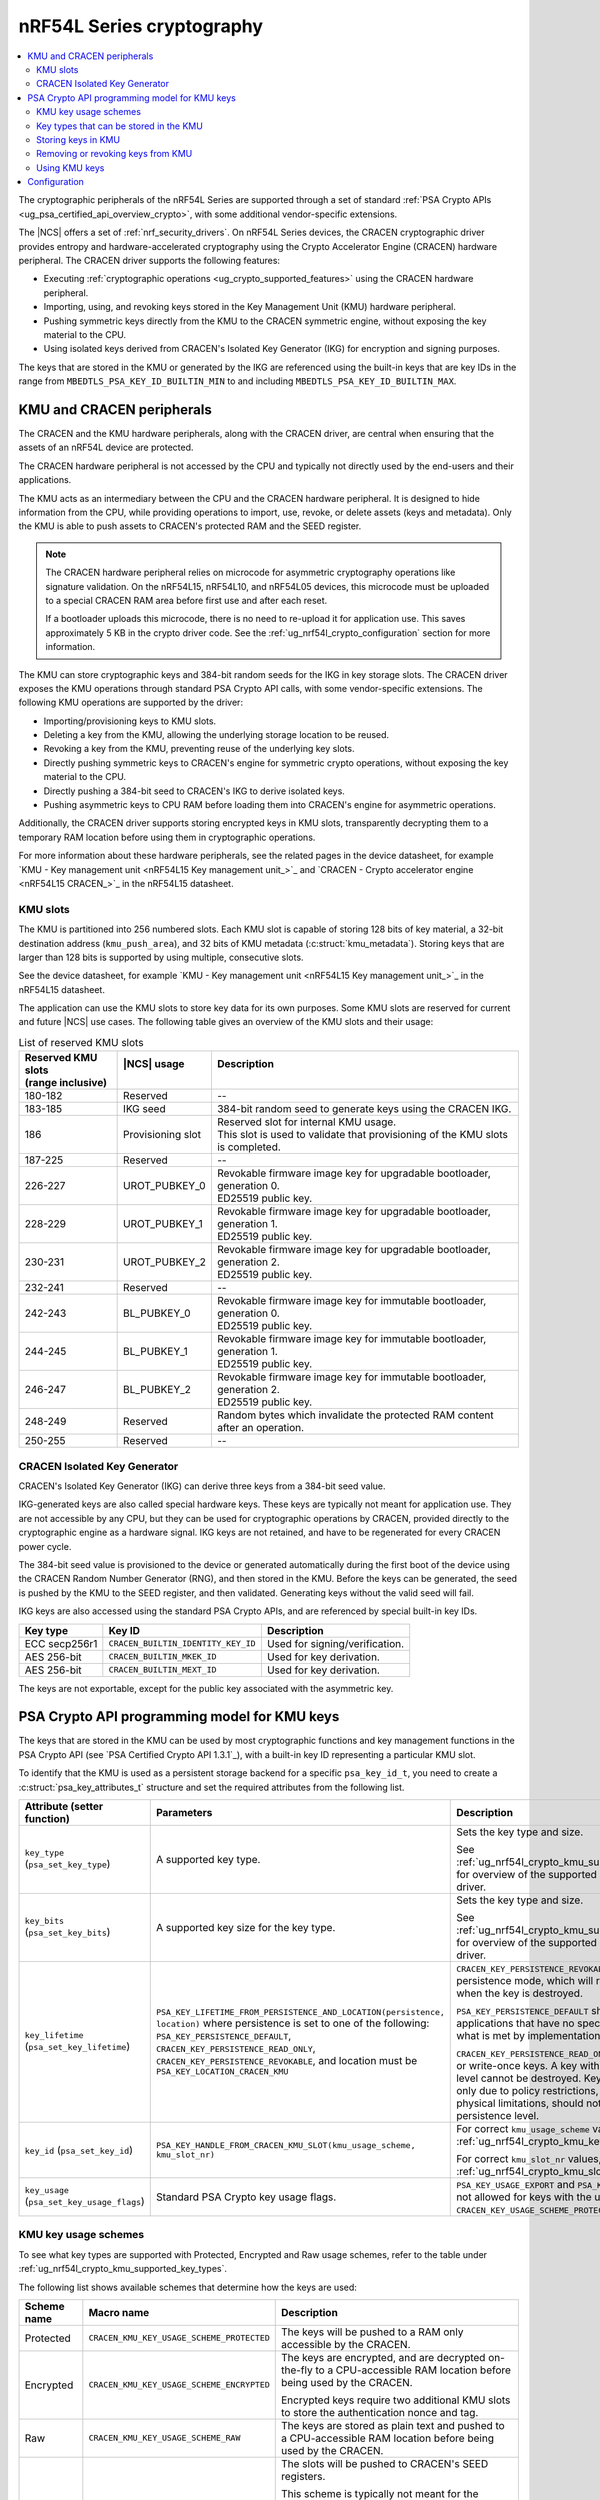 .. _ug_nrf54l_cryptography:

nRF54L Series cryptography
##########################

.. contents::
   :local:
   :depth: 2

The cryptographic peripherals of the nRF54L Series are supported through a set of standard :ref:`PSA Crypto APIs <ug_psa_certified_api_overview_crypto>`, with some additional vendor-specific extensions.

The |NCS| offers a set of :ref:`nrf_security_drivers`.
On nRF54L Series devices, the CRACEN cryptographic driver provides entropy and hardware-accelerated cryptography using the Crypto Accelerator Engine (CRACEN) hardware peripheral.
The CRACEN driver supports the following features:

* Executing :ref:`cryptographic operations <ug_crypto_supported_features>` using the CRACEN hardware peripheral.
* Importing, using, and revoking keys stored in the Key Management Unit (KMU) hardware peripheral.
* Pushing symmetric keys directly from the KMU to the CRACEN symmetric engine, without exposing the key material to the CPU.
* Using isolated keys derived from CRACEN's Isolated Key Generator (IKG) for encryption and signing purposes.

The keys that are stored in the KMU or generated by the IKG are referenced using the built-in keys that are key IDs in the range from ``MBEDTLS_PSA_KEY_ID_BUILTIN_MIN`` to and including ``MBEDTLS_PSA_KEY_ID_BUILTIN_MAX``.

.. _ug_nrf54l_crypto_kmu_cracen_peripherals:

KMU and CRACEN peripherals
**************************

The CRACEN and the KMU hardware peripherals, along with the CRACEN driver, are central when ensuring that the assets of an nRF54L device are protected.

The CRACEN hardware peripheral is not accessed by the CPU and typically not directly used by the end-users and their applications.

The KMU acts as an intermediary between the CPU and the CRACEN hardware peripheral.
It is designed to hide information from the CPU, while providing operations to import, use, revoke, or delete assets (keys and metadata).
Only the KMU is able to push assets to CRACEN's protected RAM and the SEED register.

.. note::
   The CRACEN hardware peripheral relies on microcode for asymmetric cryptography operations like signature validation.
   On the nRF54L15, nRF54L10, and nRF54L05 devices, this microcode must be uploaded to a special CRACEN RAM area before first use and after each reset.

   If a bootloader uploads this microcode, there is no need to re-upload it for application use.
   This saves approximately 5 KB in the crypto driver code.
   See the :ref:`ug_nrf54l_crypto_configuration` section for more information.

The KMU can store cryptographic keys and 384-bit random seeds for the IKG in key storage slots.
The CRACEN driver exposes the KMU operations through standard PSA Crypto API calls, with some vendor-specific extensions.
The following KMU operations are supported by the driver:

* Importing/provisioning keys to KMU slots.
* Deleting a key from the KMU, allowing the underlying storage location to be reused.
* Revoking a key from the KMU, preventing reuse of the underlying key slots.
* Directly pushing symmetric keys to CRACEN's engine for symmetric crypto operations, without exposing the key material to the CPU.
* Directly pushing a 384-bit seed to CRACEN's IKG to derive isolated keys.
* Pushing asymmetric keys to CPU RAM before loading them into CRACEN's engine for asymmetric operations.

Additionally, the CRACEN driver supports storing encrypted keys in KMU slots, transparently decrypting them to a temporary RAM location before using them in cryptographic operations.

For more information about these hardware peripherals, see the related pages in the device datasheet, for example `KMU - Key management unit <nRF54L15 Key management unit_>`_ and `CRACEN - Crypto accelerator engine <nRF54L15 CRACEN_>`_ in the nRF54L15 datasheet.

.. _ug_nrf54l_crypto_kmu_slots:

KMU slots
=========

The KMU is partitioned into 256 numbered slots.
Each KMU slot is capable of storing 128 bits of key material, a 32-bit destination address (``kmu_push_area``), and 32 bits of KMU metadata (:c:struct:`kmu_metadata`).
Storing keys that are larger than 128 bits is supported by using multiple, consecutive slots.

See the device datasheet, for example `KMU - Key management unit <nRF54L15 Key management unit_>`_ in the nRF54L15 datasheet.

The application can use the KMU slots to store key data for its own purposes.
Some KMU slots are reserved for current and future |NCS| use cases.
The following table gives an overview of the KMU slots and their usage:

.. list-table:: List of reserved KMU slots
   :widths: auto
   :header-rows: 1

   * - | Reserved KMU slots
       | (range inclusive)
     - | |NCS| usage
       |
     - | Description
       |
   * - 180-182
     - Reserved
     - --
   * - 183-185
     - IKG seed
     - 384-bit random seed to generate keys using the CRACEN IKG.
   * - 186
     - Provisioning slot
     - | Reserved slot for internal KMU usage.
       | This slot is used to validate that provisioning of the KMU slots is completed.
   * - 187-225
     - Reserved
     - --
   * - 226-227
     - UROT_PUBKEY_0
     - | Revokable firmware image key for upgradable bootloader, generation 0.
       | ED25519 public key.
   * - 228-229
     - UROT_PUBKEY_1
     - | Revokable firmware image key for upgradable bootloader, generation 1.
       | ED25519 public key.
   * - 230-231
     - UROT_PUBKEY_2
     - | Revokable firmware image key for upgradable bootloader, generation 2.
       | ED25519 public key.
   * - 232-241
     - Reserved
     - --
   * - 242-243
     - BL_PUBKEY_0
     - | Revokable firmware image key for immutable bootloader, generation 0.
       | ED25519 public key.
   * - 244-245
     - BL_PUBKEY_1
     - | Revokable firmware image key for immutable bootloader, generation 1.
       | ED25519 public key.
   * - 246-247
     - BL_PUBKEY_2
     - | Revokable firmware image key for immutable bootloader, generation 2.
       | ED25519 public key.
   * - 248-249
     - Reserved
     - Random bytes which invalidate the protected RAM content after an operation.
   * - 250-255
     - Reserved
     - --

.. _ug_nrf54l_crypto_cracen_ikg:

CRACEN Isolated Key Generator
=============================

CRACEN's Isolated Key Generator (IKG) can derive three keys from a 384-bit seed value.

IKG-generated keys are also called special hardware keys.
These keys are typically not meant for application use.
They are not accessible by any CPU, but they can be used for cryptographic operations by CRACEN, provided directly to the cryptographic engine as a hardware signal.
IKG keys are not retained, and have to be regenerated for every CRACEN power cycle.

The 384-bit seed value is provisioned to the device or generated automatically during the first boot of the device using the CRACEN Random Number Generator (RNG), and then stored in the KMU.
Before the keys can be generated, the seed is pushed by the KMU to the SEED register, and then validated.
Generating keys without the valid seed will fail.

IKG keys are also accessed using the standard PSA Crypto APIs, and are referenced by special built-in key IDs.

+-----------------+-------------------------------------+---------------------------------------------------+
| Key type        | Key ID                              | Description                                       |
+=================+=====================================+===================================================+
| ECC secp256r1   | ``CRACEN_BUILTIN_IDENTITY_KEY_ID``  | Used for signing/verification.                    |
+-----------------+-------------------------------------+---------------------------------------------------+
| AES 256-bit     | ``CRACEN_BUILTIN_MKEK_ID``          | Used for key derivation.                          |
+-----------------+-------------------------------------+---------------------------------------------------+
| AES 256-bit     | ``CRACEN_BUILTIN_MEXT_ID``          | Used for key derivation.                          |
+-----------------+-------------------------------------+---------------------------------------------------+

The keys are not exportable, except for the public key associated with the asymmetric key.

.. _ug_nrf54l_crypto_kmu_key_programming_model:

PSA Crypto API programming model for KMU keys
*********************************************

The keys that are stored in the KMU can be used by most cryptographic functions and key management functions in the PSA Crypto API (see `PSA Certified Crypto API 1.3.1`_), with a built-in key ID representing a particular KMU slot.

To identify that the KMU is used as a persistent storage backend for a specific ``psa_key_id_t``, you need to create a :c:struct:`psa_key_attributes_t` structure and set the required attributes from the following list.

+----------------------------------------------+-----------------------------------------------------------------------------+----------------------------------------------------------------------------------------------------------------------------------------------------+
| Attribute (setter function)                  | Parameters                                                                  | Description                                                                                                                                        |
+==============================================+=============================================================================+====================================================================================================================================================+
| ``key_type`` (``psa_set_key_type``)          | A supported key type.                                                       | Sets the key type and size.                                                                                                                        |
|                                              |                                                                             |                                                                                                                                                    |
|                                              |                                                                             | See :ref:`ug_nrf54l_crypto_kmu_supported_key_types` for overview of the supported key types for each driver.                                       |
+----------------------------------------------+-----------------------------------------------------------------------------+----------------------------------------------------------------------------------------------------------------------------------------------------+
| ``key_bits`` (``psa_set_key_bits``)          | A supported key size for the key type.                                      | Sets the key type and size.                                                                                                                        |
|                                              |                                                                             |                                                                                                                                                    |
|                                              |                                                                             | See :ref:`ug_nrf54l_crypto_kmu_supported_key_types` for overview of the supported key types for each driver.                                       |
+----------------------------------------------+-----------------------------------------------------------------------------+----------------------------------------------------------------------------------------------------------------------------------------------------+
| ``key_lifetime`` (``psa_set_key_lifetime``)  | ``PSA_KEY_LIFETIME_FROM_PERSISTENCE_AND_LOCATION(persistence, location)``   | ``CRACEN_KEY_PERSISTENCE_REVOKABLE`` is a custom persistence mode, which will revoke the key slots when the key is destroyed.                      |
|                                              | where persistence is set to one of the following:                           |                                                                                                                                                    |
|                                              | ``PSA_KEY_PERSISTENCE_DEFAULT``,                                            | ``PSA_KEY_PERSISTENCE_DEFAULT`` should be used by applications that have no specific needs beyond what is met by implementation-specific features. |
|                                              | ``CRACEN_KEY_PERSISTENCE_READ_ONLY``,                                       |                                                                                                                                                    |
|                                              | ``CRACEN_KEY_PERSISTENCE_REVOKABLE``,                                       | ``CRACEN_KEY_PERSISTENCE_READ_ONLY`` is for read-only or write-once keys.                                                                          |
|                                              | and location must be ``PSA_KEY_LOCATION_CRACEN_KMU``                        | A key with this persistence level cannot be destroyed.                                                                                             |
|                                              |                                                                             | Keys that are read-only due to policy restrictions, rather than physical limitations, should not have this persistence level.                      |
+----------------------------------------------+-----------------------------------------------------------------------------+----------------------------------------------------------------------------------------------------------------------------------------------------+
| ``key_id`` (``psa_set_key_id``)              | ``PSA_KEY_HANDLE_FROM_CRACEN_KMU_SLOT(kmu_usage_scheme, kmu_slot_nr)``      | For correct ``kmu_usage_scheme`` values, see :ref:`ug_nrf54l_crypto_kmu_key_usage_schemes`.                                                        |
|                                              |                                                                             |                                                                                                                                                    |
|                                              |                                                                             | For correct ``kmu_slot_nr`` values, see :ref:`ug_nrf54l_crypto_kmu_slots`.                                                                         |
+----------------------------------------------+-----------------------------------------------------------------------------+----------------------------------------------------------------------------------------------------------------------------------------------------+
| ``key_usage`` (``psa_set_key_usage_flags``)  | Standard PSA Crypto key usage flags.                                        | ``PSA_KEY_USAGE_EXPORT`` and ``PSA_KEY_USAGE_COPY`` are not allowed for keys with the usage scheme ``CRACEN_KEY_USAGE_SCHEME_PROTECTED``.          |
+----------------------------------------------+-----------------------------------------------------------------------------+----------------------------------------------------------------------------------------------------------------------------------------------------+

.. _ug_nrf54l_crypto_kmu_key_usage_schemes:

KMU key usage schemes
=====================

To see what key types are supported with Protected, Encrypted and Raw usage schemes, refer to the table under :ref:`ug_nrf54l_crypto_kmu_supported_key_types`.

The following list shows available schemes that determine how the keys are used:

+-------------+--------------------------------------------+--------------------------------------------------------------------------------------------------------------------------------------+
| Scheme name | Macro name                                 | Description                                                                                                                          |
+=============+============================================+======================================================================================================================================+
| Protected   | ``CRACEN_KMU_KEY_USAGE_SCHEME_PROTECTED``  | The keys will be pushed to a RAM only accessible by the CRACEN.                                                                      |
+-------------+--------------------------------------------+--------------------------------------------------------------------------------------------------------------------------------------+
| Encrypted   | ``CRACEN_KMU_KEY_USAGE_SCHEME_ENCRYPTED``  | The keys are encrypted, and are decrypted on-the-fly to a CPU-accessible RAM location before being used by the CRACEN.               |
|             |                                            |                                                                                                                                      |
|             |                                            | Encrypted keys require two additional KMU slots to store the authentication nonce and tag.                                           |
+-------------+--------------------------------------------+--------------------------------------------------------------------------------------------------------------------------------------+
| Raw         | ``CRACEN_KMU_KEY_USAGE_SCHEME_RAW``        | The keys are stored as plain text and pushed to a CPU-accessible RAM location before being used by the CRACEN.                       |
+-------------+--------------------------------------------+--------------------------------------------------------------------------------------------------------------------------------------+
| Seed        | ``CRACEN_KMU_KEY_USAGE_SCHEME_SEED``       | The slots will be pushed to CRACEN's SEED registers.                                                                                 |
|             |                                            |                                                                                                                                      |
|             |                                            | This scheme is typically not meant for the application use.                                                                          |
|             |                                            |                                                                                                                                      |
|             |                                            | It is only used for the platform keys, ``CRACEN_BUILTIN_IDENTITY_KEY_ID``, ``CRACEN_BUILTIN_MKEK_ID`` or ``CRACEN_BUILTIN_MEXT_ID``. |
+-------------+--------------------------------------------+--------------------------------------------------------------------------------------------------------------------------------------+

.. _ug_nrf54l_crypto_kmu_supported_key_types:

Key types that can be stored in the KMU
=======================================

The following table lists all key types that can be stored in the KMU, indicating which usage schemes (Protected, Encrypted, and Raw) support them and the number of key slots they require.

.. note::
   This list does not include the key types that are supported by the CRACEN driver, but not stored in the KMU.
   For the list of supported key types by the CRACEN driver, see :ref:`ug_crypto_supported_features_operations`.

.. list-table:: Supported key types
   :widths: auto
   :header-rows: 1

   * - Key type
     - PSA key attributes
     - KMU slots [1]_
     - Protected
     - Encrypted
     - Raw
   * - AES 128-bit keys
     - | ``key_type``: ``PSA KEY_TYPE_AES``
       | ``key_bits``: 128
     - 1
     - Yes
     - Yes
     - Yes
   * - AES 192-bit and 256-bit keys
     - | ``key_type``: ``PSA_KEY_TYPE_AES``
       | ``key_bits``: 192 [2]_
       | ``key_bits``: 256
     - 2
     - Yes
     - Yes
     - Yes
   * - ChaCha20-Poly1305
     - ``key_type``: ``PSA_KEY_TYPE_CHACHA20``
     - 2
     - No
     - Yes
     - Yes
   * - ECC secp256r1 key pair (ECDSA and ECDH usage) [3]_
     - | ``key_type``: ``PSA_KEY_TYPE_ECC_KEY_PAIR(PSA_ECC_FAMILY_SECP_R1)``
       | ``key_bits``: 256
     - 2
     - No
     - Yes
     - Yes
   * - ECC secp256r1 public key (ECDSA usage only)
     - | ``key_type``: ``PSA_KEY_TYPE_ECC_PUBLIC_KEY(PSA_ECC_FAMILY_SECP_R1)``
       | ``key_bits``: 256
     - 4
     - No
     - Yes
     - Yes
   * - Ed25519 key pair
     - | ``key_type``: ``PSA_KEY_TYPE_ECC_KEY_PAIR(PSA_ECC_FAMILY_TWISTED_EDWARDS)``
       | ``key_bits``: 255
     - 2
     - No
     - Yes
     - Yes
   * - ED25519 public key
     - | ``key_type``: ``PSA_KEY_TYPE_ECC_PUBLIC_KEY(PSA_ECC_FAMILY_TWISTED_EDWARDS)``
       | ``key_bits``: 255
     - 2
     - No
     - Yes
     - Yes
   * - HMAC SHA-256 128-bit keys
     - | ``key_type``: ``PSA_KEY_TYPE_HMAC``
       | ``key_bits``: 128
       | ``key_algorithm``: ``PSA_ALG_HMAC(PSA_ALG_SHA_256)``
     - 1
     - No
     - No
     - Yes
.. [1] Keys with the Encrypted usage scheme (``CRACEN_KMU_KEY_USAGE_SCHEME_ENCRYPTED``) will require two additional KMU slots to store the nonce and the authentication tag.
.. [2] Not supported on nRF54LM20.
.. [3] ECDH not supported for key derivation.

.. _ug_nrf54l_crypto_kmu_storing_keys:

Storing keys in KMU
===================

Applications can store keys in KMU slots using the standard PSA Crypto API key management operations, such as ``psa_import_key``, ``psa_generate_key``, or ``psa_copy_key``.
Additionally, the KMU slots can be provisioned :ref:`for development or for production <ug_nrf54l_developing_provision_kmu_provisioning>`.
Provisioning for production requires manually setting up the :c:struct:`kmu_metadata` data structure for each key slot.

.. note::
   If a power failure occurs during provisioning of a key with persistence ``CRACEN_KEY_PERSISTENCE_READ_ONLY`` or ``CRACEN_KEY_PERSISTENCE_REVOKABLE``, it might not be possible to recover the key slot.
   Provisioning of read-only keys should be restricted to controlled environments (production environments).

You might encounter the following KMU-specific error codes when storing keys in KMU:

* ``PSA_ERROR_ALREADY_EXIST``: One of the required key slots has already been provisioned.
* ``PSA_ERROR_NOT_SUPPORTED``: Unsupported key type.

.. _ug_nrf54l_crypto_kmu_metadata:

KMU metadata
------------

After you store the keys in KMU, you need the CRACEN driver to be able to verify some properties of the key and its intended usage.
Only then can it use the key material, for example for a decryption operation or for a signature verification operation.

For the verification of the key, the CRACEN driver requires information from the METADATA field of the SRC data struct, as explained in the in the device datasheet, for example `KMU - Key management unit <nRF54L15 Key management unit_>`_ in the nRF54L15 datasheet.
The encoding of information in the METADATA field is detailed in the :c:struct:`kmu_metadata` structure, a 32-bit bitfield defined in the CRACEN driver source code (:file:`nrf/subsys/nrf_security/src/drivers/cracen/cracenpsa/src/kmu.c`).

When the application uses ``psa_import_key`` or ``psa_generate_key`` to store a key in KMU slots, the CRACEN driver encodes :c:struct:`kmu_metadata` with the appropriate values based on the :ref:`PSA key attributes given to the functions <ug_nrf54l_crypto_kmu_key_programming_model>` (:c:struct:`psa_key_attributes_t`).
The CRACEN driver performs the following steps:

1. Checks ``key_id`` to determine the KMU slot usage.
#. Converts PSA key attributes to :c:struct:`kmu_metadata` bitfields.
#. Sets the KMU slot's RPOLICY field (whether the key should be revokable, read-only, or deletable).
#. Sets the KMU slot's DEST address to one of the following locations:

   * CRACEN's protected RAM if the key is a symmetric key (has the usage scheme set to :ref:`Protected <ug_nrf54l_crypto_kmu_key_usage_schemes>`)
   * CRACEN's SEED register (for IKG keys)
   * The reserved RAM area ``kmu_push_area`` (0x20000000-0x20000064) for other keys

#. Stores the :c:struct:`kmu_metadata` information in the KMU slot's METADATA field.
#. Stores the key material in the KMU slot's VALUE field.

When the keys are larger than 128 bits and span several consecutive KMU slots, the following rules apply:

* Only the first slot (primary slot) contains the complete :c:struct:`kmu_metadata` structure.
* Secondary slots have their METADATA field set to ``0xffffffff`` (``SECONDARY_SLOT_METADATA_VALUE``).
* Each secondary slot's DEST address is incremented by 16 bytes (128 bits) compared to the previous slot.
* All slots used by a key must have the same RPOLICY value.

KMU metadata handling in development and production
~~~~~~~~~~~~~~~~~~~~~~~~~~~~~~~~~~~~~~~~~~~~~~~~~~~

During development, you can use the tools for :ref:`ug_nrf54l_developing_provision_kmu_development` to automatically set up and encode the :c:struct:`kmu_metadata` data structure based on :c:struct:`psa_key_attributes_t` in a way that they match the required values for different key types and CRACEN driver's own requirements.

When programming for production, you need to manually make sure that the values set in the :c:struct:`kmu_metadata` data structure's bitfields match the required values.
See :ref:`ug_nrf54l_developing_provision_kmu_production` for more information.

Removing or revoking keys from KMU
==================================

Keys are deleted or revoked using the ``psa_destroy_key`` function.
Calling the ``psa_destroy_key`` function on keys that have the persistence ``CRACEN_KEY_PERSISTENCE_REVOKABLE``, will mark the associated KMU slots as revoked, preventing the slots from being reused for new keys.

Using KMU keys
==============

Keys stored in the KMU can be used in standard PSA Crypto API operations for encryption, decryption, signing a hash or a message, and verifying a hash or a message, given that the corresponding ``PSA_KEY_USAGE_*`` flags are set.

Depending on the usage scheme:

* Keys with the usage schemes Protected (``CRACEN_KMU_KEY_USAGE_SCHEME_PROTECTED``) and Seed (``CRACEN_KMU_KEY_USAGE_SCHEME_SEED``) can push data from the slots directly to CRACEN registers that are not accessible by the CPU.
  These usage schemes are supported for pushing symmetric keys used for cipher operations, and for seeds used by the CRACEN IKG.

* Keys with the usage scheme Raw (``CRACEN_KMU_KEY_USAGE_SCHEME_RAW``), such as symmetric keys, are temporarily pushed to a RAM location by the CRACEN driver, and then loaded by CRACEN into the asymmetric engine before running operations like sign or verify.

* Key slots with the usage scheme Encrypted (``CRACEN_KMU_KEY_USAGE_SCHEME_ENCRYPTED``) also have to be decrypted to a temporary push location in RAM before they are used by CRACEN, which is handled by the CRACEN driver.

When the application is built with TF-M (for nRF54L Series devices that :ref:`support TF-M <ug_tfm_supported_services>`), this temporary push location is protected inside the secure processing environment to avoid exposing the key material to the non-secure application.
If TF-M is not used, the keys are pushed to a reserved RAM area at location 0x20000000-0x20000064 (``kmu_push_area``).

You might encounter the following KMU-specific error codes when using the KMU keys:

* ``PSA_ERROR_INVALID_HANDLE``: Attempting an operation on an empty KMU slot.
* ``PSA_ERROR_NOT_PERMITTED``: Attempting an operation on a revoked key.
* ``PSA_ERROR_HARDWARE_FAILURE``: The key slot has invalid data.
* ``PSA_ERROR_CORRUPTION_DETECTED``: The key slot has invalid data.

.. _ug_nrf54l_crypto_configuration:

Configuration
*************

See :ref:`configuring_kconfig` for information on how to set the required configuration options temporarily or permanently.

The CRACEN peripheral's operation is ensured by hardware.

The following Kconfig option toggles CRACEN microcode upload:

* :kconfig:option:`CONFIG_CRACEN_LOAD_MICROCODE`: Enabled by default.
  Set to ``n`` to disable microcode upload.

Use the following Kconfig options to enable KMU support:

* :kconfig:option:`CONFIG_NRF_SECURITY`: Enables the nRF Security library.
* :kconfig:option:`CONFIG_MBEDTLS_PSA_CRYPTO_C`: Enables the Platform Security Architecture (PSA) cryptography API.
* :kconfig:option:`CONFIG_PSA_CRYPTO_DRIVER_CRACEN`: Enables the CRACEN driver.

The following code block shows how KMU support is enabled:

.. code-block:: console

   CONFIG_NRF_SECURITY=y
   CONFIG_MBEDTLS_PSA_CRYPTO_C=y
   CONFIG_PSA_CRYPTO_DRIVER_CRACEN=y

As an example, enabling support for the Encrypted key usage scheme (``CRACEN_KMU_KEY_USAGE_SCHEME_ENCRYPTED``) is done using the following Kconfig options:

* :kconfig:option:`CONFIG_PSA_WANT_KEY_TYPE_AES`
* :kconfig:option:`CONFIG_PSA_WANT_AES_KEY_SIZE_256`
* :kconfig:option:`CONFIG_PSA_WANT_ALG_ECB_NO_PADDING`
* :kconfig:option:`CONFIG_PSA_WANT_ALG_CMAC`
* :kconfig:option:`CONFIG_PSA_WANT_ALG_SP800_108_COUNTER_CMAC`
* :kconfig:option:`CONFIG_PSA_WANT_ALG_GCM`

Enabling support for the Encrypted key usage scheme looks as shown in the following code block:

.. code-block:: console

   CONFIG_PSA_WANT_KEY_TYPE_AES=y
   CONFIG_PSA_WANT_AES_KEY_SIZE_256=y
   CONFIG_PSA_WANT_ALG_ECB_NO_PADDING=y
   CONFIG_PSA_WANT_ALG_CMAC=y
   CONFIG_PSA_WANT_ALG_SP800_108_COUNTER_CMAC=y
   CONFIG_PSA_WANT_ALG_GCM=y

The configuration is enabling the key type (AES) and the key size (256 bits) supported by the Encrypted usage scheme as explained in the :ref:`ug_nrf54l_crypto_kmu_supported_key_types` section, and in addition enabling the following :ref:`cryptographic features <ug_crypto_supported_features>` supported by the CRACEN driver:

* Cipher mode: AES ECB (Electronic CodeBook) mode, no padding
* Message Authentication Code (MAC) cipher: cipher-based MAC (CMAC) cipher
* Key derivation function (KDF) support: SP800-108 CMAC in counter mode
* Authenticated Encryption with Associated Data (AEAD) cipher: GCM (Galois Counter Mode) cipher
